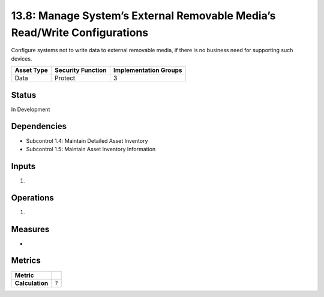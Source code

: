 13.8: Manage System’s External Removable Media’s Read/Write Configurations
==========================================================================
Configure systems not to write data to external removable media, if there is no business need for supporting such devices.

.. list-table::
	:header-rows: 1

	* - Asset Type 
	  - Security Function
	  - Implementation Groups
	* - Data
	  - Protect
	  - 3

Status
------
In Development

Dependencies
------------
* Subcontrol 1.4: Maintain Detailed Asset Inventory
* Subcontrol 1.5: Maintain Asset Inventory Information

Inputs
-----------
#. 

Operations
----------
#. 

Measures
--------
* 

Metrics
-------

.. list-table::

	* - **Metric**
	  - | 
	* - **Calculation**
	  - :code:`?`

.. history
.. authors
.. license